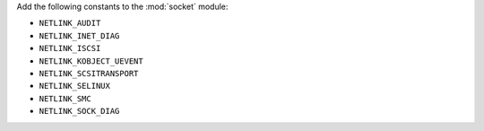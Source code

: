 Add the following constants to the :mod:`socket` module:

* ``NETLINK_AUDIT``
* ``NETLINK_INET_DIAG``
* ``NETLINK_ISCSI``
* ``NETLINK_KOBJECT_UEVENT``
* ``NETLINK_SCSITRANSPORT``
* ``NETLINK_SELINUX``
* ``NETLINK_SMC``
* ``NETLINK_SOCK_DIAG``
